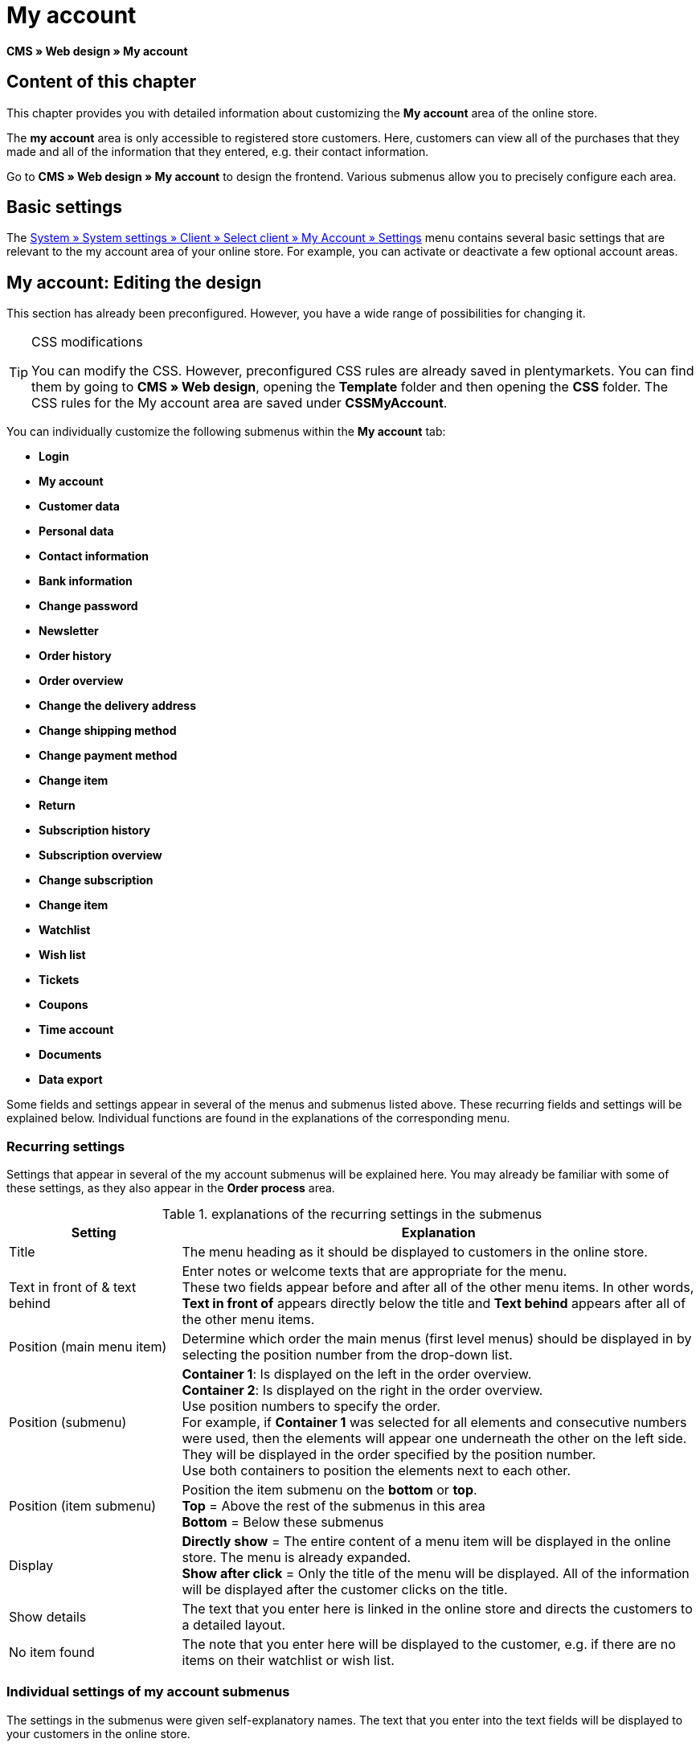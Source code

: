 = My account
:lang: en
// include::{includedir}/_header.adoc[]
:keywords: My account, Web design, CMS
:position: 90

*CMS » Web design » My account*

== Content of this chapter

This chapter provides you with detailed information about customizing the *My account* area of the online store.

The *my account* area is only accessible to registered store customers. Here, customers can view all of the purchases that they made and all of the information that they entered, e.g. their contact information.

Go to *CMS » Web design » My account* to design the frontend. Various submenus allow you to precisely configure each area.

== Basic settings

The <<omni-channel/online-store/setting-up-clients/my-account#, System » System settings » Client » Select client » My Account » Settings>> menu contains several basic settings that are relevant to the my account area of your online store. For example, you can activate or deactivate a few optional account areas.

== My account: Editing the design

This section has already been preconfigured. However, you have a wide range of possibilities for changing it.

[TIP]
.CSS modifications
====
You can modify the CSS. However, preconfigured CSS rules are already saved in plentymarkets. You can find them by going to *CMS » Web design*, opening the *Template* folder and then opening the *CSS* folder. The CSS rules for the My account area are saved under *CSSMyAccount*.
====

You can individually customize the following submenus within the *My account* tab:

* *Login*
* *My account*
* *Customer data*
* *Personal data*
* *Contact information*
* *Bank information*
* *Change password*

* *Newsletter*
* *Order history*
* *Order overview*
* *Change the delivery address*
* *Change shipping method*
* *Change payment method*
* *Change item*

* *Return*

* *Subscription history*
* *Subscription overview*
* *Change subscription*
* *Change item*

* *Watchlist*
* *Wish list*
* *Tickets*
* *Coupons*
* *Time account*
* *Documents*
* *Data export*

Some fields and settings appear in several of the menus and submenus listed above. These recurring fields and settings will be explained below. Individual functions are found in the explanations of the corresponding menu.

=== Recurring settings

Settings that appear in several of the my account submenus will be explained here. You may already be familiar with some of these settings, as they also appear in the *Order process* area.

.explanations of the recurring settings in the submenus
[cols="1,3"]
|====
|Setting |Explanation

|Title
|The menu heading as it should be displayed to customers in the online store.

|Text in front of &amp; text behind
|Enter notes or welcome texts that are appropriate for the menu. +
These two fields appear before and after all of the other menu items. In other words, *Text in front of* appears directly below the title and *Text behind* appears after all of the other menu items.

|Position (main menu item)
|Determine which order the main menus (first level menus) should be displayed in by selecting the position number from the drop-down list.

|Position (submenu)
|*Container 1*: Is displayed on the left in the order overview. +
*Container 2*: Is displayed on the right in the order overview. +
Use position numbers to specify the order. +
For example, if *Container 1* was selected for all elements and consecutive numbers were used, then the elements will appear one underneath the other on the left side. They will be displayed in the order specified by the position number. +
Use both containers to position the elements next to each other.

|Position (item submenu)
|Position the item submenu on the *bottom* or *top*. +
*Top* = Above the rest of the submenus in this area +
*Bottom* = Below these submenus

|Display
|*Directly show* = The entire content of a menu item will be displayed in the online store. The menu is already expanded. +
*Show after click* = Only the title of the menu will be displayed. All of the information will be displayed after the customer clicks on the title.

|Show details
|The text that you enter here is linked in the online store and directs the customers to a detailed layout.

|No item found
|The note that you enter here will be displayed to the customer, e.g. if there are no items on their watchlist or wish list.
|====


=== Individual settings of my account submenus

The settings in the submenus were given self-explanatory names. The text that you enter into the text fields will be displayed to your customers in the online store.

.explanations of the settings for the submenus
[cols="1,3"]
|====
|Menu item |Explanation

|CSS My account
|In this section, you can use CSS to design the layout of customer accounts. Standard CSS formatting can be used to set up general CSS rules for customer accounts. The entire CSS code for the *My account* area can also be entered here. Alternatively, only enter the portion of the code that is valid for all areas. Then you will have to enter information that is specific to individual areas in the *CSS* field for that area.

|Login
|Customers will see the information that you enter here when they access the online store and click on the *My account* tab. *CSS* formatting is entered by default. CSS can be used to change the way that information is arranged in this menu. +
*Password strength* +
6 characters are sufficient for the store password. The security level in the store is lower than in the admin area. This also means that a simple combination of letters and numbers is sufficient for the login password. For further information, refer to the <<basics/admin-tasks/manage-users#1, Creating a user>> page of the manual.

|My account
|The customer lands here after entering their login details and clicking on *Log in*. CSS formatting is entered by default. You can save a note above this button (*Text in front of*). Below that, the customer will see different submenus relating to their account. These are the first level submenus of the *my account area*, e.g. the *customer data* and *order history*. CSS can be used to change the way that information is arranged.

|Customer data
|CSS formatting is entered by default. The data that is entered here comes e.g. from the information that the customer entered during previous purchases. The customer data is grouped in several submenus. Under *personal data*, the customer sees the invoice address that they entered. Under *contact information*, the customer sees the email address that they used to log in. Customers can make changes to this data by clicking on *Change*. +
A new window opens up when a customer clicks on the *Change* button. This window is edited in the customer data submenus. The *Delivery address* window is edited in the corresponding order history submenu.

|Newsletter
|The title for the <<crm/sending-newsletters#, Newsletter>> area, the position and the way the newsletter area should be displayed.

|Order history
a| Customers can use the fields *Order ID* and *Select time period* to search for an order within their own account. The fields *Order date*, *Recipient*, *Show details*, *Status* and *Estimated shipping* will be individually displayed in the history of each order.
* *Order overview* +
The order overview is the detailed layout of a specific order with all of the data that belongs to it.
* *Delivery address* +
In this submenu, configure and name the entry fields that the customer will see. These entry fields will also be used for the customer data.
* *Shipping method* +
In this submenu, configure and name the entry fields that the customer will see regarding the *shipping method*.
* *Payment method* +
In this submenu, configure and name the entry fields that the customer will see regarding the *payment method*.
* *Item* +
In this submenu, configure and name the entry fields that the customer will see regarding the *items*.

* *Return* +
Once the customer has paid for an order, it has been shipped and is in *status 7*, then the button *send back item* will appear in the customer account. If the customer clicks on this button, then a menu will open up. This menu is configured here. The *reason for return* field is a drop-down list. Save the reasons that are available for the customer to select by going to <<orders/managing-orders#400, System » System settings » Orders » Order types » Return>>.

|Subscription history
|Customers can use the fields *Order number* and *Select time period* to search for a subscription within their own account. The fields *Recipient*, *First shipment* etc. will be displayed for every subscription. By clicking on *Show details*, the customer will see all of the information about a specific subscription. +
*Subscription overview* +
The subscription overview is the detailed layout of a specific subscription. The position and title of the individual submenus can be changed here, as well as the shipping method and items of this area. The actual entry fields are configured in the submenus of the order overview.

|Watchlist
|The <<omni-channel/online-store/setting-up-clients/my-account#, watchlist>> function is activated by going to *System » System settings » Client » Select client » My Account » Settings*. The *watchlist* function allows those customers who have an account to save a list of items in the store that they want to remember or buy at a later point in time. An item is only removed from the watchlist if it is deleted or moved to the shopping cart. +
*Watchlist button* +
If the watchlist function is not activated, then the *watchlist button* should also be removed from the store layout. Go to *CMS » Web design » Folder: Layout* and select *ItemViewSingleItem* from the *ItemView templates*. Delete the corresponding code.

|Wish list
|The <<omni-channel/online-store/setting-up-clients/my-account#, wish list>> function is activated by going to *System » System settings » Client » Select client » My Account » Settings*. The wish list function allows those customers who have an account to save a list of items in the store that they may want to buy at a later point in time, ask for as gifts or remember for another reason. A wish list is usually created in order to be shown to other people. An item is only removed from the wish list if it is deleted or moved to the shopping cart. +
*Wish list button* +
If the wish list function is not activated, then the *wish list button* should also be removed from the store layout. Go to *CMS » Web design » Folder: Layout* and select *ItemViewSingleItem* from the *ItemView templates*. Delete the corresponding code.

|Tickets
|This menu item is only displayed if the <<crm/using-the-ticket-system#, ticket system>> was booked as an add-on. The plentymarkets module "Ticket system STARTER" can be ordered free of charge. +
In the menu, configure and name the entry fields that are visible to your customers in the *Tickets* area.

|Coupons
|The *coupon* function is activated by going to *System » System settings » Client » Select client » My Account » Settings*.

|Documents
|If documents were uploaded under *CMS » Documents* and *customers* were given the *right* to view these documents, then customers will be able to see these documents here.

|Data export
|This function is used, e.g. in order to provide a list of items to corporate customers. Go to *Data » Dynamic export* and configure a new data format. Click on the data format's Filter tab and place a check mark in front of the words *Export for customer class*. This will activate the filter. Under *value*, select the customer class that the data format should be available for. If a customer belongs to the customer class that the data was made available for, then they will see the corresponding data in the *data export* menu of their customer account.
|====


[IMPORTANT]
.jQuery
====
jQuery functions are integrated in this area. For further information about working with or expanding these functions, refer to the <<omni-channel/online-store/setting-up-clients/cms#web-design-basic-information-about-syntax-jquery, jQuery>> page of the manual.
====
